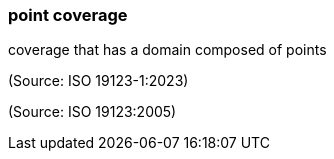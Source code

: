 === point coverage

coverage that has a domain composed of points

(Source: ISO 19123-1:2023)

(Source: ISO 19123:2005)

